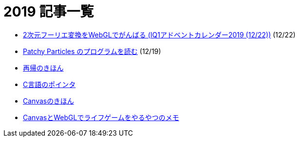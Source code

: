 = 2019 記事一覧
:description: 2019年に書いた記事の一覧です．

* link:/post/2019/2dfft-iq1.html[2次元フーリエ変換をWebGLでがんばる (IQ1アドベントカレンダー2019 (12/22))] (12/22)
* link:/post/2019/patchy-particles.html[Patchy Particles のプログラムを読む] (12/19)
* link:/post/2019/recursive.html[再帰のきほん]
* link:/post/2019/pointer.html[C言語のポインタ]
* link:/post/2019/canvas.html[Canvasのきほん]
* link:/post/2019/canvas_webgl.html[CanvasとWebGLでライフゲームをやるやつのメモ]
// * link:/post/2019/2dfft.html[2次元高速フーリエ変換]
// * link:/post/2019/refrection.html[反射]
